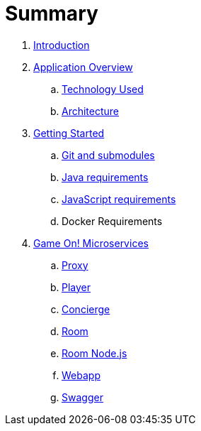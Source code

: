 = Summary

. link:README.adoc[Introduction]
. link:about/README.adoc[Application Overview]
.. link:about/technology-used.adoc[Technology Used]
.. link:about/architecture.adoc[Architecture]
. link:getting-started/README.adoc[Getting Started]
.. link:getting-started/git.adoc[Git and submodules]
.. link:getting-started/java.adoc[Java requirements]
.. link:getting-started/javascript.adoc[JavaScript requirements]
.. Docker Requirements
. link:microservices/README.adoc[Game On! Microservices]
.. link:microservices/proxy.adoc[Proxy]
.. link:microservices/player.adoc[Player]
.. link:microservices/concierge.adoc[Concierge]
.. link:microservices/room.adoc[Room]
.. link:microservices/room-nodejs.adoc[Room Node.js]
.. link:microservices/webapp.adoc[Webapp]
.. link:microservices/swagger.adoc[Swagger]

